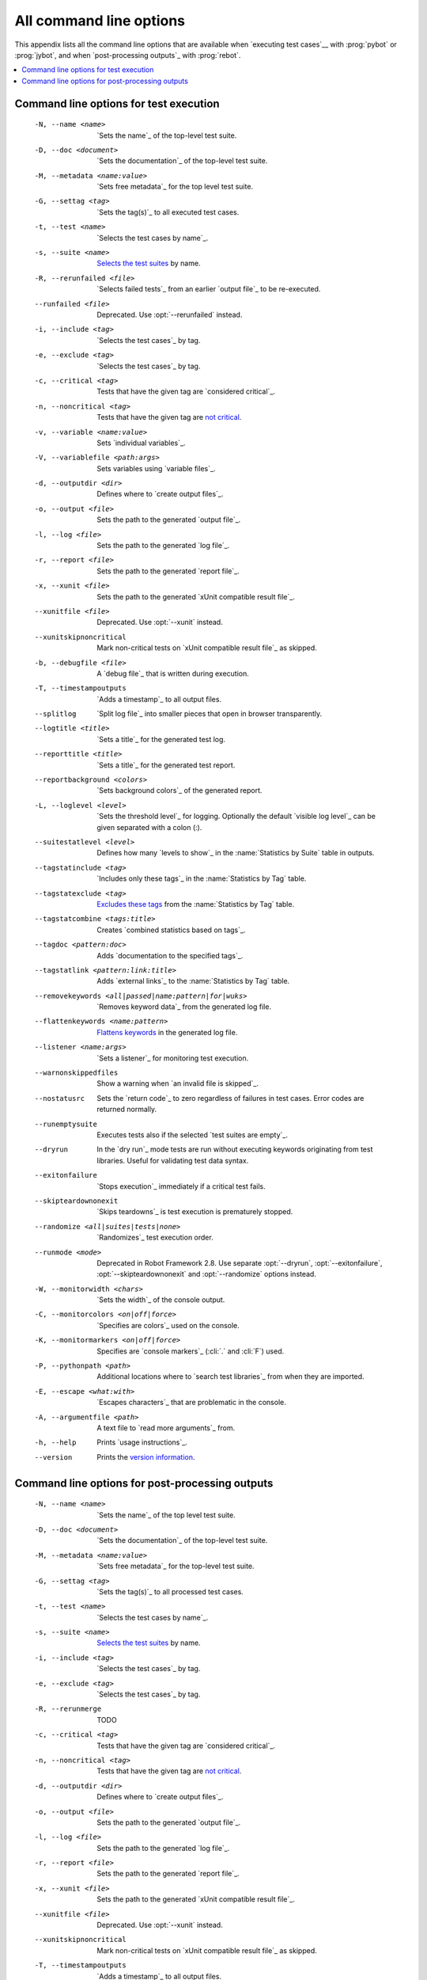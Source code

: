 All command line options
------------------------

This appendix lists all the command line options that are available
when `executing test cases`__ with :prog:`pybot` or :prog:`jybot`, and when
`post-processing outputs`_ with :prog:`rebot`.

__ `Starting test execution`_

.. contents::
   :depth: 2
   :local:

Command line options for test execution
~~~~~~~~~~~~~~~~~~~~~~~~~~~~~~~~~~~~~~~

  -N, --name <name>       `Sets the name`_ of the top-level test suite.
  -D, --doc <document>    `Sets the documentation`_ of the top-level test suite.
  -M, --metadata <name:value>  `Sets free metadata`_ for the top level test suite.
  -G, --settag <tag>      `Sets the tag(s)`_ to all executed test cases.
  -t, --test <name>       `Selects the test cases by name`_.
  -s, --suite <name>      `Selects the test suites`_ by name.
  -R, --rerunfailed <file>  `Selects failed tests`_ from an earlier `output file`_ to be re-executed.
  --runfailed <file>      Deprecated. Use :opt:`--rerunfailed` instead.
  -i, --include <tag>     `Selects the test cases`_ by tag.
  -e, --exclude <tag>     `Selects the test cases`_ by tag.
  -c, --critical <tag>    Tests that have the given tag are `considered critical`_.
  -n, --noncritical <tag>  Tests that have the given tag are `not critical`_.
  -v, --variable <name:value>   Sets `individual variables`_.
  -V, --variablefile <path:args>  Sets variables using `variable files`_.
  -d, --outputdir <dir>   Defines where to `create output files`_.
  -o, --output <file>     Sets the path to the generated `output file`_.
  -l, --log <file>        Sets the path to the generated `log file`_.
  -r, --report <file>     Sets the path to the generated `report file`_.
  -x, --xunit <file>      Sets the path to the generated `xUnit compatible result file`_.
  --xunitfile <file>      Deprecated. Use :opt:`--xunit` instead.
  --xunitskipnoncritical  Mark non-critical tests on `xUnit compatible result file`_ as skipped.
  -b, --debugfile <file>  A `debug file`_ that is written during execution.
  -T, --timestampoutputs  `Adds a timestamp`_ to all output files.
  --splitlog              `Split log file`_ into smaller pieces that open in
                          browser transparently.
  --logtitle <title>      `Sets a title`_ for the generated test log.
  --reporttitle <title>   `Sets a title`_ for the generated test report.
  --reportbackground <colors>  `Sets background colors`_ of the generated report.
  -L, --loglevel <level>  `Sets the threshold level`_ for logging. Optionally
                          the default `visible log level`_ can be given
                          separated with a colon (:).
  --suitestatlevel <level>  Defines how many `levels to show`_ in the
                           :name:`Statistics by Suite` table in outputs.
  --tagstatinclude <tag>  `Includes only these tags`_ in the :name:`Statistics
                          by Tag` table.
  --tagstatexclude <tag>  `Excludes these tags`_ from the :name:`Statistics
                          by Tag` table.
  --tagstatcombine <tags:title>  Creates `combined statistics based on tags`_.
  --tagdoc <pattern:doc>  Adds `documentation to the specified tags`_.
  --tagstatlink <pattern:link:title>  Adds `external links`_ to the :name:`Statistics by
                          Tag` table.
  --removekeywords <all|passed|name:pattern|for|wuks>  `Removes keyword data`_ from the
                          generated log file.
  --flattenkeywords <name:pattern>  `Flattens keywords`_ in the generated log file.
  --listener <name:args>  `Sets a listener`_ for monitoring test execution.
  --warnonskippedfiles    Show a warning when `an invalid file is skipped`_.
  --nostatusrc            Sets the `return code`_ to zero regardless of failures
                          in test cases. Error codes are returned normally.
  --runemptysuite         Executes tests also if the selected `test suites are empty`_.
  --dryrun                In the `dry run`_ mode tests are run without executing
                          keywords originating from test libraries. Useful for
                          validating test data syntax.
  --exitonfailure         `Stops execution`_ immediately if a critical test fails.
  --skipteardownonexit    `Skips teardowns`_ is test execution is prematurely stopped.
  --randomize <all|suites|tests|none>  `Randomizes`_ test execution order.
  --runmode <mode>        Deprecated in Robot Framework 2.8. Use separate
                          :opt:`--dryrun`, :opt:`--exitonfailure`,
                          :opt:`--skipteardownonexit` and :opt:`--randomize`
                          options instead.
  -W, --monitorwidth <chars>  `Sets the width`_ of the console output.
  -C, --monitorcolors <on|off|force>  `Specifies are colors`_ used on the console.
  -K, --monitormarkers <on|off|force>  Specifies are `console markers`_
                          (:cli:`.` and :cli:`F`) used.
  -P, --pythonpath <path>   Additional locations where to `search test libraries`_ from when they are imported.
  -E, --escape <what:with>   `Escapes characters`_ that are problematic in the console.
  -A, --argumentfile <path>   A text file to `read more arguments`_ from.
  -h, --help              Prints `usage instructions`_.
  --version               Prints the `version information`_.

Command line options for post-processing outputs
~~~~~~~~~~~~~~~~~~~~~~~~~~~~~~~~~~~~~~~~~~~~~~~~

  -N, --name <name>       `Sets the name`_ of the top level test suite.
  -D, --doc <document>    `Sets the documentation`_ of the top-level test suite.
  -M, --metadata <name:value>  `Sets free metadata`_ for the top-level test suite.
  -G, --settag <tag>      `Sets the tag(s)`_ to all processed test cases.
  -t, --test <name>       `Selects the test cases by name`_.
  -s, --suite <name>      `Selects the test suites`_ by name.
  -i, --include <tag>     `Selects the test cases`_ by tag.
  -e, --exclude <tag>     `Selects the test cases`_ by tag.
  -R, --rerunmerge        TODO
  -c, --critical <tag>    Tests that have the given tag are `considered critical`_.
  -n, --noncritical <tag>  Tests that have the given tag are `not critical`_.
  -d, --outputdir <dir>   Defines where to `create output files`_.
  -o, --output <file>     Sets the path to the generated `output file`_.
  -l, --log <file>        Sets the path to the generated `log file`_.
  -r, --report <file>     Sets the path to the generated `report file`_.
  -x, --xunit <file>      Sets the path to the generated `xUnit compatible result file`_.
  --xunitfile <file>      Deprecated. Use :opt:`--xunit` instead.
  --xunitskipnoncritical  Mark non-critical tests on `xUnit compatible result file`_ as skipped.
  -T, --timestampoutputs  `Adds a timestamp`_ to all output files.
  --splitlog              `Split log file`_ into smaller pieces that open in
                          browser transparently.
  --logtitle <title>      `Sets a title`_ for the generated test log.
  --reporttitle <title>   `Sets a title`_ for the generated test report.
  --reportbackground <colors>  `Sets background colors`_ of the generated report.
  -L, --loglevel <level>  `Sets the threshold level`_ to select log messages.
                          Optionally the default `visible log level`_ can be given
                          separated with a colon (:).
  --suitestatlevel <level>  Defines how many `levels to show`_ in the
                           :name:`Statistics by Suite` table in outputs.
  --tagstatinclude <tag>  `Includes only these tags`_ in the :name:`Statistics
                          by Tag` table.
  --tagstatexclude <tag>  `Excludes these tags`_ from the :name:`Statistics
                          by Tag` table.
  --tagstatcombine <tags:title>  Creates `combined statistics based on tags`_.
  --tagdoc <pattern:doc>  Adds `documentation to the specified tags`_.
  --tagstatlink <pattern:link:title>  Adds `external links`_ to the :name:`Statistics by
                          Tag` table.
  --removekeywords <all|passed|name:pattern|for|wuks>  `Removes keyword data`_ from the generated outputs.
  --flattenkeywords <name:pattern>  `Flattens keywords`_ in the generated outputs.
  --starttime <timestamp>  Sets the `starting time`_ of test execution when creating
                          reports.
  --endtime <timestamp>   Sets the `ending time`_ of test execution when creating reports.
  --nostatusrc            Sets the `return code`_ to zero regardless of failures
                          in test cases. Error codes are returned normally.
  --processemptysuite     Processes output files even if files contain
                          `empty test suites`_.
  -E, --escape <what:with>  `Escapes characters`_ that are problematic in the console.
  -A, --argumentfile <path>   A text file to `read more arguments`_ from.
  -h, --help              Prints `usage instructions`_.
  --version               Prints the `version information`_.


.. _Sets the name: `Setting the name`_
.. _Sets the documentation: `Setting the documentation`_
.. _Sets free metadata: `Setting free metadata`_
.. _Sets the tag(s): `Setting tags`_
.. _Selects the test cases by name: `By test suite and test case names`_
.. _Selects the test suites: `Selects the test cases by name`_
.. _Selects failed tests: `Re-executing failed test cases`_
.. _Selects the test cases: `By tag names`_
.. _considered critical: `Setting criticality`_
.. _not critical: `considered critical`_
.. _ContinueOnFailure: `Continue on failure`_
.. _Stops execution: `Stopping when first test case fails`_
.. _Skips teardowns: `Handling Teardowns`_
.. _SkipTeardownOnExit: `Handling Teardowns`_
.. _DryRun: `Dry run`_
.. _Randomizes: `Randomizing execution order`_
.. _individual variables: `Setting variables in command line`_

.. _create output files: `Output directory`_
.. _Adds a timestamp: `Timestamping output files`_
.. _Split log file: `Splitting logs`_
.. _Sets a title: `Setting titles`_
.. _Sets background colors: `Setting background colors`_

.. _Sets the threshold level: `Setting log level`_
.. _levels to show: `Configuring displayed suite statistics`_
.. _Includes only these tags: `Including and excluding tag statistics`_
.. _Excludes these tags: `Includes only these tags`_
.. _combined statistics based on tags: `Generating combined tag statistics`_
.. _documentation to the specified tags: `Adding documentation to tags`_
.. _external links: `Creating links from tag names`_

.. _Sets a listener: `Setting listeners`_
.. _an invalid file is skipped: `Warning on invalid files`_
.. _test suites are empty: `When no tests match selection`_
.. _empty test suites: `test suites are empty`_
.. _Sets the width: `Console width`_
.. _Specifies are colors: `Console colors`_
.. _search test libraries: `library search path`_
.. _Escapes characters: `Escaping complicated characters`_
.. _read more arguments: `Argument files`_
.. _usage instructions: `Getting help and version information`_
.. _version information: `usage instructions`_

.. _Removes keyword data: `Removing and flattening keywords`_
.. _Flattens keywords: `Removes keyword data`_
.. _starting time: `Setting start and end time of execution`_
.. _ending time: `starting time`_

